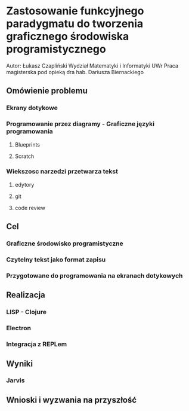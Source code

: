 * Zastosowanie funkcyjnego paradygmatu do tworzenia graficznego środowiska programistycznego
  Autor: Łukasz Czapliński
  Wydział Matematyki i Informatyki UWr
  Praca magisterska pod opieką dra hab. Dariusza Biernackiego
** Omówienie problemu
*** Ekrany dotykowe
*** Programowanie przez diagramy - Graficzne języki programowania
**** Blueprints
**** Scratch

*** Wiekszosc narzedzi przetwarza tekst
**** edytory
**** git
**** code review

** Cel
*** Graficzne środowisko programistyczne
*** Czytelny tekst jako format zapisu
*** Przygotowane do programowania na ekranach dotykowych
** Realizacja
*** LISP - Clojure
*** Electron
*** Integracja z REPLem
** Wyniki
*** Jarvis
** Wnioski i wyzwania na przyszłość
